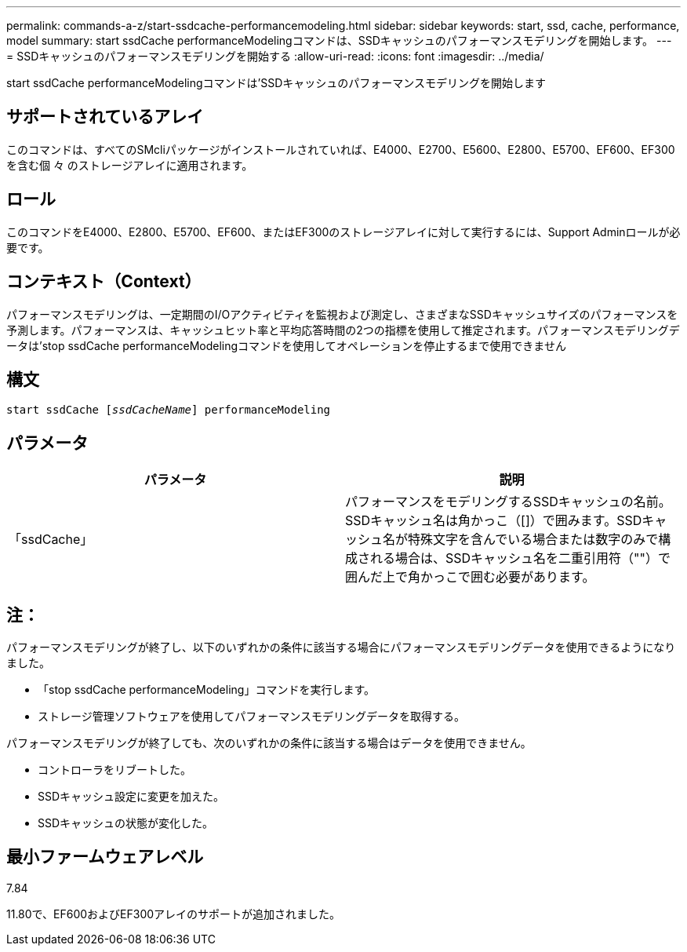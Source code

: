 ---
permalink: commands-a-z/start-ssdcache-performancemodeling.html 
sidebar: sidebar 
keywords: start, ssd, cache, performance, model 
summary: start ssdCache performanceModelingコマンドは、SSDキャッシュのパフォーマンスモデリングを開始します。 
---
= SSDキャッシュのパフォーマンスモデリングを開始する
:allow-uri-read: 
:icons: font
:imagesdir: ../media/


[role="lead"]
start ssdCache performanceModelingコマンドは'SSDキャッシュのパフォーマンスモデリングを開始します



== サポートされているアレイ

このコマンドは、すべてのSMcliパッケージがインストールされていれば、E4000、E2700、E5600、E2800、E5700、EF600、EF300を含む個 々 のストレージアレイに適用されます。



== ロール

このコマンドをE4000、E2800、E5700、EF600、またはEF300のストレージアレイに対して実行するには、Support Adminロールが必要です。



== コンテキスト（Context）

パフォーマンスモデリングは、一定期間のI/Oアクティビティを監視および測定し、さまざまなSSDキャッシュサイズのパフォーマンスを予測します。パフォーマンスは、キャッシュヒット率と平均応答時間の2つの指標を使用して推定されます。パフォーマンスモデリングデータは'stop ssdCache performanceModelingコマンドを使用してオペレーションを停止するまで使用できません



== 構文

[source, cli, subs="+macros"]
----
start ssdCache pass:quotes[[_ssdCacheName_]] performanceModeling
----


== パラメータ

[cols="2*"]
|===
| パラメータ | 説明 


 a| 
「ssdCache」
 a| 
パフォーマンスをモデリングするSSDキャッシュの名前。SSDキャッシュ名は角かっこ（[]）で囲みます。SSDキャッシュ名が特殊文字を含んでいる場合または数字のみで構成される場合は、SSDキャッシュ名を二重引用符（""）で囲んだ上で角かっこで囲む必要があります。

|===


== 注：

パフォーマンスモデリングが終了し、以下のいずれかの条件に該当する場合にパフォーマンスモデリングデータを使用できるようになりました。

* 「stop ssdCache performanceModeling」コマンドを実行します。
* ストレージ管理ソフトウェアを使用してパフォーマンスモデリングデータを取得する。


パフォーマンスモデリングが終了しても、次のいずれかの条件に該当する場合はデータを使用できません。

* コントローラをリブートした。
* SSDキャッシュ設定に変更を加えた。
* SSDキャッシュの状態が変化した。




== 最小ファームウェアレベル

7.84

11.80で、EF600およびEF300アレイのサポートが追加されました。
